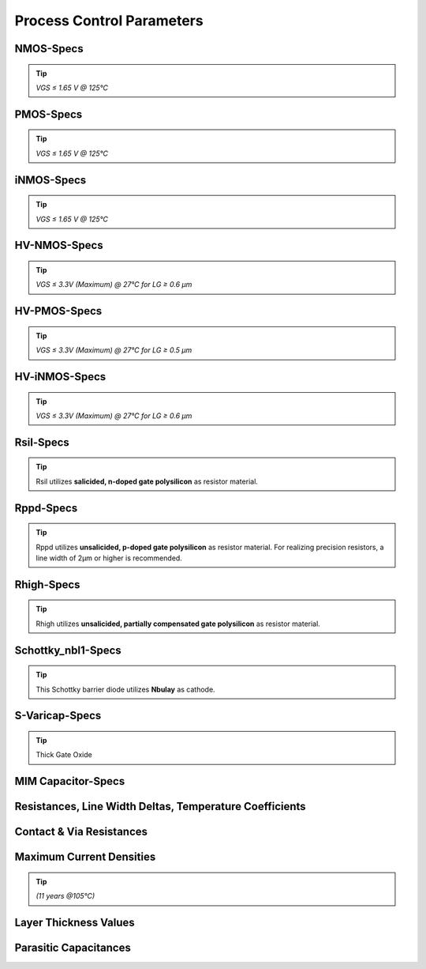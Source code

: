 Process Control Parameters
==========================

.. role:: red
   :class: red-text

.. role:: blue
   :class: blue-text

.. role:: ital
   :class: blue-text2

NMOS-Specs
----------

.. tip::
    `VGS ≤ 1.65 V @ 125°C`

.. csv-table:: NMOS - Process Control Parameters
    :header: "Parameter", "Name", "Unit", "Min", "Target", "Max", "Meas.Cond.", "Comment"
    :stub-columns: 0
    :file: tables/nmos_params.csv
    :widths: 200, 150, 100, 100, 100, 100, 100, 300

PMOS-Specs
----------

.. tip::
    `VGS ≤ 1.65 V @ 125°C`

.. csv-table:: PMOS - Process Control Parameters
    :header: "Parameter", "Name", "Unit", "Min", "Target", "Max", "Meas.Cond.", "Comment"
    :stub-columns: 0
    :file: tables/pmos_params.csv
    :widths: 200, 150, 100, 100, 100, 100, 100, 300

iNMOS-Specs
-----------

.. tip::
    `VGS ≤ 1.65 V @ 125°C`

.. csv-table:: INMOS - Process Control Parameters
    :header: "Parameter", "Name", "Unit", "Min", "Target", "Max", "Meas.Cond.", "Comment"
    :stub-columns: 0
    :file: tables/inmos_params.csv
    :widths: 200, 150, 100, 100, 100, 100, 100, 300


HV-NMOS-Specs
-------------

.. tip::
    `VGS ≤ 3.3V (Maximum) @ 27°C for LG ≥ 0.6 µm`

.. csv-table:: HV-NMOS - Process Control Parameters
    :header: "Parameter", "Name", "Unit", "Min", "Target", "Max", "Meas.Cond.", "Comment"
    :stub-columns: 0
    :file: tables/hvnmos_params.csv
    :widths: 200, 150, 100, 100, 100, 100, 100, 300


HV-PMOS-Specs
-------------

.. tip::
    `VGS ≤ 3.3V (Maximum) @ 27°C for LG ≥ 0.5 µm`

.. csv-table:: HV-PMOS - Process Control Parameters
    :header: "Parameter", "Name", "Unit", "Min", "Target", "Max", "Meas.Cond.", "Comment"
    :stub-columns: 0
    :file: tables/hvpmos_params.csv
    :widths: 200, 150, 100, 100, 100, 100, 100, 300


HV-iNMOS-Specs
--------------

.. tip::
    `VGS ≤ 3.3V (Maximum) @ 27°C for LG ≥ 0.6 µm`

.. csv-table:: HV-iNMOS - Process Control Parameters
    :header: "Parameter", "Name", "Unit", "Min", "Target", "Max", "Meas.Cond.", "Comment"
    :stub-columns: 0
    :file: tables/hvinmos_params.csv
    :widths: 200, 150, 100, 100, 100, 100, 100, 300


Rsil-Specs
----------

.. tip::
    Rsil utilizes **salicided, n-doped gate polysilicon** as resistor material.

.. csv-table:: Rsil - Process Control Parameters
    :header: "Parameter", "Name", "Unit", "Min", "Target", "Max", "Meas.Cond.", "Comment"
    :stub-columns: 0
    :file: tables/rsil_params.csv
    :widths: 200, 150, 150, 100, 100, 100, 100, 300


Rppd-Specs
----------

.. tip::
    Rppd utilizes **unsalicided, p-doped gate polysilicon** as resistor material. For realizing precision resistors, a line width of 2µm or higher is recommended.

.. csv-table:: Rppd - Process Control Parameters
    :header: "Parameter", "Name", "Unit", "Min", "Target", "Max", "Meas.Cond.", "Comment"
    :stub-columns: 0
    :file: tables/rppd_params.csv
    :widths: 200, 150, 150, 100, 100, 100, 100, 300


Rhigh-Specs
-----------

.. tip::
    Rhigh utilizes **unsalicided, partially compensated gate polysilicon** as resistor material.

.. csv-table:: Rhigh - Process Control Parameters
    :header: "Parameter", "Name", "Unit", "Min", "Target", "Max", "Meas.Cond.", "Comment"
    :stub-columns: 0
    :file: tables/rhigh_params.csv
    :widths: 200, 150, 150, 100, 100, 100, 100, 300


Schottky_nbl1-Specs
-------------------

.. tip::
    This Schottky barrier diode utilizes **Nbulay** as cathode.

.. csv-table:: Schottky_nbl1 - Process Control Parameters
    :header: "Parameter", "Name", "Unit", "Min", "Target", "Max", "Meas.Cond.", "Comment"
    :stub-columns: 0
    :file: tables/schottky_nbl1_params.csv
    :widths: 200, 150, 150, 100, 100, 100, 100, 300


S-Varicap-Specs
---------------

.. tip::
    Thick Gate Oxide

.. csv-table:: S-Varicap - Process Control Parameters
    :header: "Parameter", "Name", "Unit", "Min", "Target", "Max", "Meas.Cond.", "Comment"
    :stub-columns: 0
    :file: tables/svaricap_params.csv
    :widths: 200, 150, 150, 100, 100, 100, 100, 300


MIM Capacitor-Specs
-------------------

.. csv-table:: MIM Capacitor - Process Control Parameters
    :header: "Parameter", "Name", "Unit", "Min", "Target", "Max", "Meas.Cond.", "Comment"
    :stub-columns: 0
    :file: tables/mimcap_params.csv
    :widths: 200, 150, 150, 100, 100, 100, 100, 300


Resistances, Line Width Deltas, Temperature Coefficients
--------------------------------------------------------

.. csv-table:: Resistances, Line Width Deltas, Temperature Coefficients - Process Control Parameters
    :header: "Parameter", "Name", "Unit", "Min", "Target", "Max", "Meas.Cond.", "Comment"
    :stub-columns: 0
    :file: tables/res_params.csv
    :widths: 250, 200, 100, 100, 100, 100, 100, 300


Contact & Via Resistances
-------------------------

.. csv-table:: Contact & Via Resistances - Process Control Parameters
    :header: "Parameter", "Name", "Unit", "Min", "Target", "Max", "Meas.Cond.", "Comment"
    :stub-columns: 0
    :file: tables/contact_vias_params.csv
    :widths: 250, 200, 150, 100, 100, 100, 150, 300


Maximum Current Densities
-------------------------

.. tip::
    `(11 years @105°C)`

.. csv-table:: Maximum Current Densities - Process Control Parameters
    :header: "Parameter", "Name", "Unit", "Min", "Target", "Max", "Meas.Cond.", "Comment"
    :stub-columns: 0
    :file: tables/curr_dens_params.csv
    :widths: 200, 200, 150, 100, 100, 100, 100, 300


Layer Thickness Values
----------------------

.. csv-table:: Layer Thickness Values - Process Control Parameters
    :header: "Parameter", "Name", "Unit", "Min", "Target", "Max", "Meas.Cond.", "Comment"
    :stub-columns: 0
    :file: tables/layer_thick_params.csv
    :widths: 300, 200, 100, 100, 100, 100, 100, 300


Parasitic Capacitances
----------------------

.. csv-table:: Parasitic Capacitances - Process Control Parameters
    :header: "Parameter", "Name", "Unit", "Min", "Target", "Max", "Meas.Cond.", "Comment"
    :stub-columns: 0
    :file: tables/parasitic_cap_params.csv
    :widths: 250, 200, 150, 100, 100, 100, 100, 300
